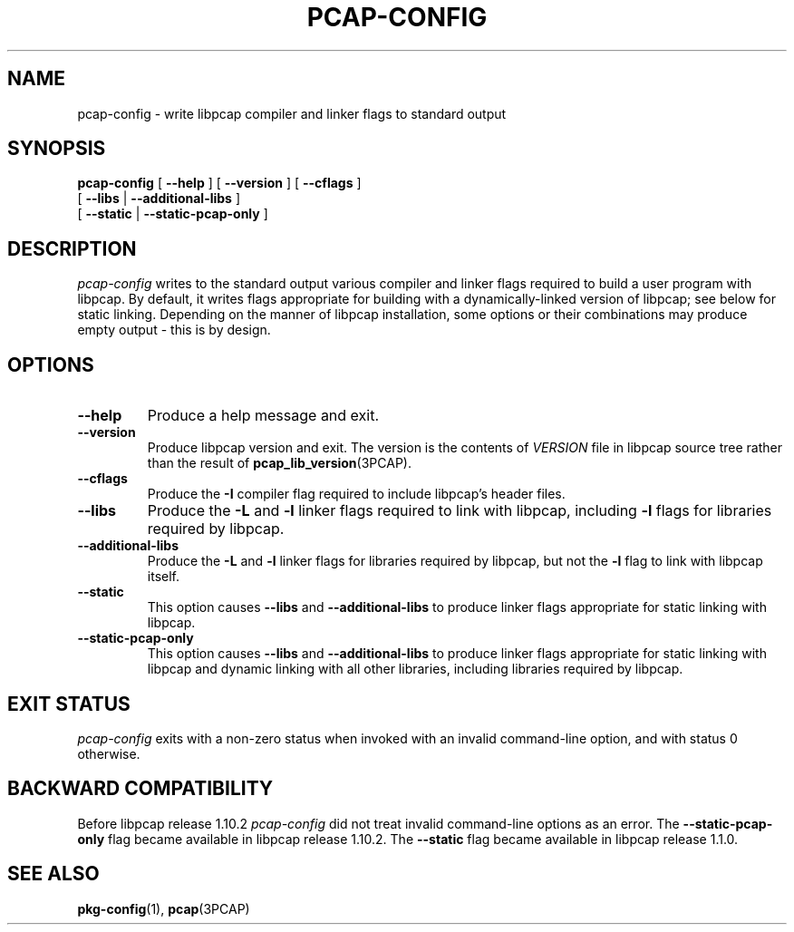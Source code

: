 .\"	$NetBSD: pcap-config.1,v 1.7 2024/09/02 15:33:37 christos Exp $
.\"
.\" Copyright (c) 1987, 1988, 1989, 1990, 1991, 1992, 1994, 1995, 1996, 1997
.\"	The Regents of the University of California.  All rights reserved.
.\" All rights reserved.
.\"
.\" Redistribution and use in source and binary forms, with or without
.\" modification, are permitted provided that: (1) source code distributions
.\" retain the above copyright notice and this paragraph in its entirety, (2)
.\" distributions including binary code include the above copyright notice and
.\" this paragraph in its entirety in the documentation or other materials
.\" provided with the distribution, and (3) all advertising materials mentioning
.\" features or use of this software display the following acknowledgement:
.\" ``This product includes software developed by the University of California,
.\" Lawrence Berkeley Laboratory and its contributors.'' Neither the name of
.\" the University nor the names of its contributors may be used to endorse
.\" or promote products derived from this software without specific prior
.\" written permission.
.\" THIS SOFTWARE IS PROVIDED ``AS IS'' AND WITHOUT ANY EXPRESS OR IMPLIED
.\" WARRANTIES, INCLUDING, WITHOUT LIMITATION, THE IMPLIED WARRANTIES OF
.\" MERCHANTABILITY AND FITNESS FOR A PARTICULAR PURPOSE.
.\"
.TH PCAP\-CONFIG 1 "17 April 2023"
.SH NAME
pcap-config \- write libpcap compiler and linker flags to standard output
.SH SYNOPSIS
.na
.B pcap-config
[
.B \-\-help
]
[
.B \-\-version
]
[
.B \-\-cflags
]
.ti +12
[
.B \-\-libs
|
.B \-\-additional\-libs
]
.ti +12
[
.B \-\-static
|
.B \-\-static\-pcap\-only
]
.ad

.SH DESCRIPTION
.LP
.I pcap\-config
writes to the standard output various compiler and linker flags required to
build a user program with libpcap.  By default, it writes flags appropriate
for building with a dynamically\-linked version of libpcap; see below
for static linking.  Depending on the manner of libpcap installation, some
options or their combinations may produce empty output \- this is by design.

.SH OPTIONS
.TP
.B \-\-help
Produce a help message and exit.

.TP
.B \-\-version
Produce libpcap version and exit.  The version is the contents of
.I VERSION
file in libpcap source tree rather than the result of
.BR \%pcap_lib_version (3PCAP).

.TP
.B \-\-cflags
Produce the
.B \-I
compiler flag required to include libpcap's header files.

.TP
.B \-\-libs
Produce the
.B \-L
and
.B \-l
linker flags required to link with libpcap, including
.B \-l
flags for libraries required by libpcap.

.TP
.B \-\-additional\-libs
Produce the
.B \-L
and
.B \-l
linker flags for libraries required by libpcap, but not the
.B \-l
flag to link with libpcap itself.

.TP
.B \-\-static
This option causes
.B \-\-libs
and
.B \-\-additional\-libs
to produce linker flags appropriate for static linking with libpcap.

.TP
.B \-\-static\-pcap\-only
This option causes
.B \-\-libs
and
.B \-\-additional\-libs
to produce linker flags appropriate for static linking with libpcap and
dynamic linking with all other libraries, including libraries required by
libpcap.

.SH EXIT STATUS
.I pcap\-config
exits with a non-zero status when invoked with an invalid command\-line
option, and with status 0 otherwise.

.SH BACKWARD COMPATIBILITY
.PP
Before libpcap release 1.10.2
.I pcap\-config
did not treat invalid command\-line options as an error. The
.B \-\-static\-pcap\-only
flag became available in libpcap release 1.10.2.  The
.B \-\-static
flag became available in libpcap release 1.1.0.

.SH SEE ALSO
.BR pkg\-config (1),
.BR pcap (3PCAP)
